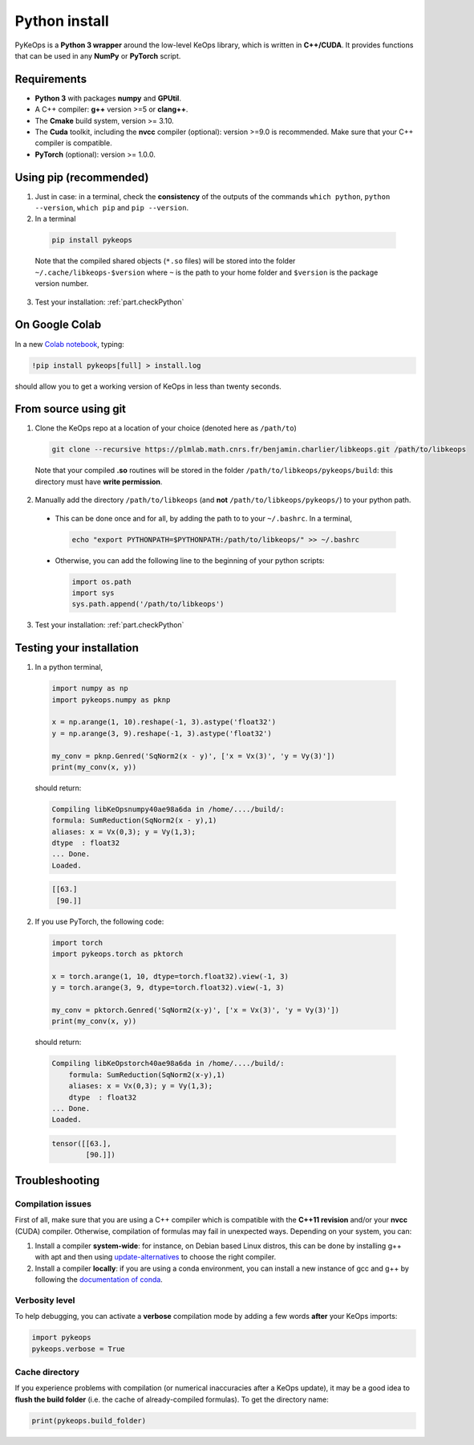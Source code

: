 Python install
==============

PyKeOps is a **Python 3 wrapper** around the low-level KeOps library, which is written in **C++/CUDA**. 
It provides functions that can be used in any **NumPy** or **PyTorch** script.

Requirements
------------

- **Python 3** with packages **numpy** and **GPUtil**.
- A C++ compiler: **g++** version >=5 or **clang++**.
- The **Cmake** build system, version >= 3.10.
- The **Cuda** toolkit, including the **nvcc** compiler (optional): version >=9.0 is recommended. Make sure that your C++ compiler is compatible.
- **PyTorch** (optional): version >= 1.0.0.


Using pip (recommended)
-----------------------

1. Just in case: in a terminal, check the **consistency** of the outputs of the commands ``which python``, ``python --version``, ``which pip`` and ``pip --version``. 

2. In a terminal

  .. code-block:: bash

    pip install pykeops

  Note that the compiled shared objects (``*.so`` files) will be stored into the folder  ``~/.cache/libkeops-$version`` where ``~`` is the path to your home folder and ``$version`` is the package version number.

3. Test your installation: :ref:`part.checkPython`

On Google Colab
-----------------------

In a new `Colab notebook <https://colab.research.google.com>`_, typing:

.. code-block:: bash

    !pip install pykeops[full] > install.log

should allow you to get a working version of KeOps in less than twenty seconds.


From source using git
---------------------

1. Clone the KeOps repo at a location of your choice (denoted here as ``/path/to``)

  .. code-block:: console

    git clone --recursive https://plmlab.math.cnrs.fr/benjamin.charlier/libkeops.git /path/to/libkeops

  Note that your compiled **.so** routines will be stored in the folder ``/path/to/libkeops/pykeops/build``: this directory must have **write permission**. 


2. Manually add the directory ``/path/to/libkeops`` (and **not** ``/path/to/libkeops/pykeops/``) to your python path.
   
  + This can be done once and for all, by adding the path to to your ``~/.bashrc``. In a terminal,
        
    .. code-block:: bash

      echo "export PYTHONPATH=$PYTHONPATH:/path/to/libkeops/" >> ~/.bashrc

  + Otherwise, you can add the following line to the beginning of your python scripts:
    
    .. code-block:: python

      import os.path
      import sys
      sys.path.append('/path/to/libkeops')

3. Test your installation: :ref:`part.checkPython`


.. _`part.checkPython`:

Testing your installation
-------------------------

1. In a python terminal,

  .. code-block:: python

    import numpy as np
    import pykeops.numpy as pknp
    
    x = np.arange(1, 10).reshape(-1, 3).astype('float32')
    y = np.arange(3, 9).reshape(-1, 3).astype('float32')
    
    my_conv = pknp.Genred('SqNorm2(x - y)', ['x = Vx(3)', 'y = Vy(3)'])
    print(my_conv(x, y))
        
  should return:

  .. code-block:: console

    Compiling libKeOpsnumpy40ae98a6da in /home/..../build/:
    formula: SumReduction(SqNorm2(x - y),1)
    aliases: x = Vx(0,3); y = Vy(1,3); 
    dtype  : float32
    ... Done. 
    Loaded.

  .. code-block:: python

    [[63.]
     [90.]]



2. If you use PyTorch, the following code:

  .. code-block:: python

    import torch
    import pykeops.torch as pktorch
    
    x = torch.arange(1, 10, dtype=torch.float32).view(-1, 3)
    y = torch.arange(3, 9, dtype=torch.float32).view(-1, 3)
    
    my_conv = pktorch.Genred('SqNorm2(x-y)', ['x = Vx(3)', 'y = Vy(3)'])
    print(my_conv(x, y))

  should return:

  .. code-block:: console

    Compiling libKeOpstorch40ae98a6da in /home/..../build/:
        formula: SumReduction(SqNorm2(x-y),1)
        aliases: x = Vx(0,3); y = Vy(1,3); 
        dtype  : float32
    ... Done. 
    Loaded.

  .. code-block:: python

    tensor([[63.],
            [90.]])


Troubleshooting
---------------

Compilation issues
^^^^^^^^^^^^^^^^^^

First of all, make sure that you are using a C++ compiler which is compatible with the **C++11 revision** and/or your **nvcc** (CUDA) compiler. Otherwise, compilation of formulas may fail in unexpected ways. Depending on your system, you can:

1. Install a compiler **system-wide**: for instance, on Debian based Linux distros, this can be done by installing g++ with apt and then using `update-alternatives <https://askubuntu.com/questions/26498/choose-gcc-and-g-version>`_ to choose the right compiler.

2. Install a compiler **locally**: if you are using a conda environment, you can install a new instance of gcc and g++ by following the `documentation of conda <https://conda.io/docs/user-guide/tasks/build-packages/compiler-tools.html>`_.


Verbosity level
^^^^^^^^^^^^^^^

To help debugging, you can activate a **verbose** compilation mode by adding a few words **after** your KeOps imports:

.. code-block:: python

  import pykeops
  pykeops.verbose = True


.. _`part.cache`:

Cache directory
^^^^^^^^^^^^^^^

If you experience problems with compilation (or numerical inaccuracies after a KeOps update), it may be a good idea to **flush the build folder** (i.e. the cache of already-compiled formulas). To get the directory name:

.. code-block:: python

  print(pykeops.build_folder)
